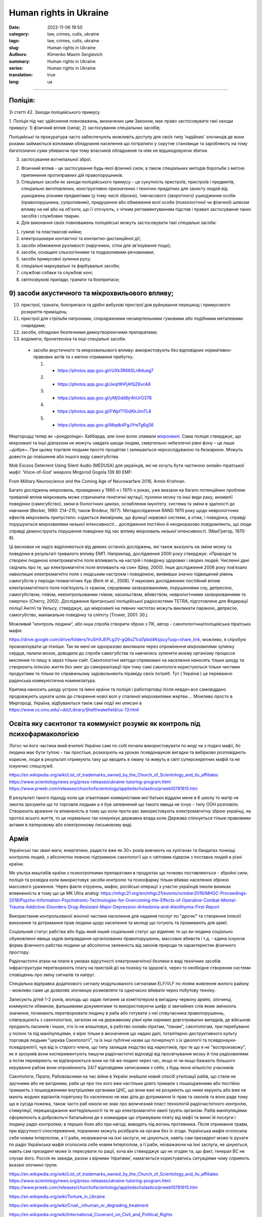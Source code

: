 Human rights in Ukraine
#######################

:date: 2022-11-06 19:50
:category: law, crimes, cults, ukraine
:tags: law, crimes, cults, ukraine
:slug: Human rights in Ukraine
:authors: Klimenko Maxim Sergievich
:summary: Human rights in Ukraine
:series: Human rights in Ukraine
:translation: true
:lang: ua

#######################


Поліція:
++++++++

Зі статті 42. Заходи поліцейського примусу

1. Поліція під час здійснення повноважень, визначених цим Законом, має право застосовувати такі заходи примусу:
1) фізичний вплив (сила);
2) застосування спеціальних засобів;

Поліцейські та прокуратура часто забеспечують можливіть доступу для своїх типу ʼнадійнихʼ злочинців де вони роками займаються взломами обладнання населення що потрапило у скрутне становище та заробляють на тому багатозначні суми убиваючи при тому власників обладнання та ніяк не відшкодовуючи збитки.

3) застосування вогнепальної зброї.

2. Фізичний вплив - це застосування будь-якої фізичної сили, а також спеціальних методів боротьби з метою припинення протиправних дій правопорушників.

3. Спеціальні засоби як заходи поліцейського примусу - це сукупність пристроїв, пристроїв і предметів, спеціально виготовлених, конструктивно призначених і технічно придатних для захисту людей від ушкоджень різними предметами (у тому числі зброєю), тимчасового (зворотного) ушкодження особи (правопорушника, супротивник), придушення або обмеження волі особи (психологічної чи фізичної) шляхом впливу на неї або на об'єкти, що її оточують, з чітким регламентуванням підстав і правил застосування таких засобів і службових тварин.

4. Для виконання своїх повноважень поліцейські можуть застосовувати такі спеціальні засоби:

1) гумові та пластмасові кийки;
2) електрошокери контактної та контактно-дистанційної дії;
3) засоби обмеження рухливості (наручники, сітки для зв'язування тощо);
4) засоби, оснащені сльозогінними та подразливими речовинами;
5) засоби примусової зупинки руху;
6) спеціальні маркувальні та фарбувальні засоби;
7) службові собаки та службові коні;
8) світлозвукові прилади, гранати та боєприпаси;

9) засоби акустичного та мікрохвильового впливу;
++++++++++++++++++++++++++++++++++++++++++++++++

10) пристрої, гранати, боєприпаси та дрібні вибухові пристрої для руйнування перешкод і примусового розкриття приміщень;
11) пристрої для стрільби патронами, спорядженими несмертельними гумовими або подібними металевими снарядами;
12) засоби, обладнані безпечними димоутворюючими препаратами;
13) водомети, бронетехніка та інші спеціальні засоби.

   - засоби акустичного та мікрохвильового впливу: використовують без відповідних нормативно-правових актів та з метою отримання прибутку.

     1. - https://photos.app.goo.gl/rUXk3R66SLn8dueg7
     2. - https://photos.app.goo.gl/Jeqt9hPjAfQZ8vcA8
     3. - https://photos.app.goo.gl/yMjGdd6jr4hUrG378
     4. - https://photos.app.goo.gl/FWpfTfSidKkJimTL8
     5. - https://photos.app.goo.gl/Mqdb4FgJYreTg6gS6

Миргородці тепер як ~рондроінди~ Хаббарда, але їхню волю зламали `мікрохвилі <{filename}/category/Health_Effects_in_RF_Electromagnetic_fields_ua.rst>`_. Сама поліція стверджує, що мікрохвилі та інші діапазони не можуть завдати шкоди людям, смертельно небезпечні рівні фону – це лише ~добре~. При цьому торгівля людьми просто процвітає і залишається нерозслідуваною та безкарною. Можуть довести до повішення або іншого виду самогубства.

Mob Excess Deterrent Using Silent Audio (MEDUSA) для українців, які не хочуть бути частиною онлайн-піратської мафії:
‘Voice-of-God’ weapons Mirgorod Gogola 139 80 EMF:

.. image:: images/IMG_20211211_170729.jpg
	   :align: left

From Military Neuroscience and the Coming Age of Neurowarfare 2016, Armin Krishnan.

Багато досліджень мікрохвиль, проведених у 1960-х і 1970-х роках, уже вказали на багато потенційних проблем: тривалий вплив мікрохвиль може спричинити генетичні мутації, пухлини мозку та інші види раку, аномалії поведінки (самогубство), зміни в біологічних циклах, ослаблення імунітету. система та зміни в здатності до навчання (Becker, 1990: 214–215; також Brodeur, 1977). Метадослідження RAND 1970 року щодо неврологічних ефектів мікрохвиль припустило: «здається ймовірним, що функції нервової системи, а отже, і поведінка, справді порушуються мікрохвилями низької інтенсивності… дослідження постійно й неодноразово повідомляють, що люди справді демонструють порушення поведінки під час впливу мікрохвиль низької інтенсивності. (МакГрегор, 1970: 8).

Ці висновки не надто відрізняються від деяких останніх досліджень, які також вказують на зміни мозку та поведінки в результаті тривалого впливу ЕМП. Наприклад, дослідження 2000 року стверджує: «Природні та створені людиною електромагнітні поля впливають на настрій і поведінку здорових і хворих людей. Численні дані свідчать про те, що електромагнітні поля впливають на сон» (Шер, 2000). Інше дослідження 2006 року пов’язало навколишні електромагнітні поля з людським настроєм і поведінкою, виявивши значно підвищений рівень самогубств у періоди геомагнітних бур (Berk et al., 2006). У наукових дослідженнях постійний вплив електромагнітного поля пов’язують із «раком, серцевими захворюваннями, порушеннями сну, депресією, самогубством, гнівом, неконтрольованим гнівом, насильством, вбивством, неврологічними захворюваннями та смертю» (Cherry, 2002). Дослідження британської поліцейської радіосистеми TETRA, підготовлене для Федерації поліції Англії та Уельсу, стверджує, що мікрохвилі на певних частотах можуть викликати параною, депресію, самогубство, маніакальне поведінку та сліпоту (Trower, 2001: 30.).

Можливий "контроль людини", або інша спроба створити зброю з ПК, автор - саєнтологічна/поліцейська піратська мафія:

.. image:: images/img-2023-04-23-014631.png
	   :align: left

https://drive.google.com/drive/folders/1ruSHXJEPLg2V-gQ6sZ1cd7pbd4Ksjscy?usp=share_link, можливо, я спробую проаналізувати це пізніше. Так як мені не одноразово викликали через опромінення мікрохвилями зупинку сердця, палили мозок, доводили до спроби самогубства та навчились зупиняти моєму організму процесси мислення то пишу я зараз тільки сайт. Cаєнтологічні методи спрямовані на населення наносять тільки шкоду та створюють іллюзію життя без змог до самореалізації при тому самі саєнтологи користуються тільки чистими продуктами та тільки по справжньому задовольняють піраміду своїх потреб. Тут ( Україна ) це переважно радянська коммуністична номенклатура.

Критика наносить шкоду устрою та імені країни та поліція і работорговці після невдач все самовіддано продовжують шукати шлях до створення нової волі у спаленої мікрохвилями жертви.... Можливо просто в Миргороді, Україна, відбуваються такіж самі події які описані в https://www.cs.cmu.edu/~dst/Library/Shelf/wakefield/us-13.html

Освіта яку саєнтолог та коммуніст розуміє як контроль під психофармакологією
++++++++++++++++++++++++++++++++++++++++++++++++++++++++++++++++++++++++++++

Логос чи його частина який вчителі України самі по собі почали використовувати по моді чи з подачі мафії, бо людина має бути тупою - так простіше, розказують на уроках псевдонаукові вигадки та вибірково розповідають корисне, люди в результаті отримують таку що вводить в оману та живуть в світі суперсекретних мафій та не існуючих спецслужб.

https://en.wikipedia.org/wiki/List_of_trademarks_owned_by_the_Church_of_Scientology_and_its_affiliates
https://www.scientologynews.org/press-releases/ukraine-tutoring-program.html
https://www.prweb.com/releases/churchofscientology/appliedscholastics/prweb10781615.htm

В результаті такого підходу коли ще згвалтовані коммуністами мої батьки віддали мене в 6 школу то матір не змогла зрозуміти що то торговля людьми а я був запевнений що такого явища не існує - типу ООН розповіло.
Створюють враженя та впевненість в тому що коли проти вас використовують єлектромагнітну зброю українці, на протязі всього життя, то це нормально так комунікує державна влада коли Держава спілкується тільки правовими актами в паперовому або єлектронному письмовому виді.

Армія
+++++

Українські так звані маги, енергетики, радисти вже як 30+ років вивчають на хуліганах та бандитах тонкощі контролю людей, з абсолютно повною підтримкою саєнтології що є світовим лідером з поставок людей в різні країни.

Мк ультра маштабів країни з психотропними препаратами в продуктах що точково поставляються - збройні сили, поліція та розвідка коли використовує засоби контролю та психофарму тільки вбиває населення зброєю массового ураження. Через факти отруеннь, мафію, російські операції з участю українців інколи виникає впевненність в тому що це MK Ultra analog: https://mhgc21.org/en/mhgc21/events/october2018/MHGC-Proceedings-2018/Psycho-Information-Psychotronic-Technologies-for-Overcoming-the-Effects-of-Operative-Combat-Mental-Trauma-Addictive-Disorders-Drug-Resistant-Major-Depression-Anhedonia-and-Alexithymia-First-Report

Використання контрольованої жіночої частини населення для надання послуг по "дрочкі" та створення іллюзії виконання та дотримання прав людини щодо населення та молоді що готують та промивають для армії.

Соціальний статус рабства або будь який інший соціальний статус що відміняє те що ви людина соціально обумовленні явища задля виправдання організованих правопорушеннь, массових вбивств і т.д. - єдина існуюча форма фізичного рабства людини це абсолютна залежність від законів природи та характеристик фізичного простору.

Радіочастотні атаки на плати в умовах відсутності єлектромагнітної безпеки в виді  технічних засобів інфраструктури перетворюють плату на пристрій дії на психіку та здоров'я, через то необхідне створення системи сповіщеннь про зміну сигналів та напруг.

Спеціальна відправка додаткового сигналу модульованого сигналами ELF/VLF по лініям живлення жилого району - можливо саме це дозволяє злочинцю розмовляти та одночасно вбивати через побутову техніку.

Записують дітей 1-2 років, молодь що задає питання за компʼютером в вигадану червону армію, злочинці, коммуністи обманом, фальшивими документами та використовуючи шифр зі звичайних слів яким змінюють значення, починають перетворювати людину в раба або готувати з неї співучасника правопорушеннь, співпрацюють з саєнтологією, загалом не на державному рівні крім окремих довготривалих випадків, де військові продають пасинків і інших, хто їх не влаштовує, в рабство онлайн піратам, "панам", саєнтологам, при перебуванні у полоні та під маніпуляціями, я вірю тільки в визначення що надаю далі, тоталітарно-деструктивного культу торговців людьми "церква Саєнтології", та їх інші публічні назви що почерпнуті з іх ідеології та псевдонауки-псевдорелігії, чув від іх старого члена, що типу захищав людство від наркотиків, про те що я не "воспроизвожу", як я зрозумів вони єксперементують пишучи радіочастотні відповіді від просвічування мозку й тіла радіохвилями а потім перевіряють чи відтворюються вони на тій же людині через час, якщо ні чи якщо бажають більшого керування рабом вони опромінюють 24/7 відповідями записаними з себе, з будь якою кількістю учасників.

Саєнтологи, Пірати, Рабовласники на час війни в Україні знайшли новий спосіб утилізації рабів, що стали не зручними або не вигідними, раби це про тих кого вже настільки довго тримали з пошкодженими або постійно тримають з пошкодженими внутрішніми органами ЦНС, що вони вже не розуміють що ними керують або вже не мають жодних варіантів порятунку бо населенню не має діла до дотримання їх прав та законів та воно раде тому що в сусіда пожежа, також часто раб ніколи не знає про величезний пласт технологій радіочастотного контролю, стимуляції, перешкоджання життедіяльності та те що електромагнітні хвилі труять організм. Рабів маніпуляціями оформлюють в добровольчі батальйони де є командири що отримували плату від мафії та винні їй послуги і людину радіо контролем, в перших боях або при нагоді, виводять під вогонь противника. Після отримання травм, при відсутності спостереження, поранених можуть розібрати на органи без їх згоди. Українська мафія оголосила себе новим Інтерполом, а її раби, незважаючи на їхні заслуги, не цінуються, навіть сам президент може їх рухати по радіо Українська мафія оголосила себе новим Інтерполом, а її раби, незважаючи на їхні заслуги, не цінуються, навіть сам президент може їх пересувати по рації, хоча він ствекрджує що не згоден та, що факт, генерал ВС не слухає його. Росcія як завжди, разом з вірними ʼпіратамиʼ, намагається користуватись ситуаціями чому сприяють вказані злочинні групи.


https://en.wikipedia.org/wiki/List_of_trademarks_owned_by_the_Church_of_Scientology_and_its_affiliates
https://www.scientologynews.org/press-releases/ukraine-tutoring-program.html
https://www.prweb.com/releases/churchofscientology/appliedscholastics/prweb10781615.htm

.. _`words from`: https://www.icrc.org/en/doc/assets/files/other/irrc-867-reyes.pdf

.. _`attackers`: https://en.wikipedia.org/wiki/Music_in_psychological_operations

.. _`get cancer`: https://www.ewg.org/news-insights/news-release/2021/07/study-wireless-radiation-exposure-children-should-be-hundreds

.. _`European law enforcement agencies accused the Ukrainian special services of illegal torture, persecution and other violations of human rights`: https://uk.wikipedia.org/wiki/%D0%9F%D1%80%D0%B0%D0%B2%D0%B0_%D0%BB%D1%8E%D0%B4%D0%B8%D0%BD%D0%B8_%D0%B2_%D0%A3%D0%BA%D1%80%D0%B0%D1%97%D0%BD%D1%96_(%D0%B4%D0%BE%D0%BF%D0%BE%D0%B2%D1%96%D0%B4%D1%8C)#2014-2018_%D1%80%D0%BE%D0%BA%D0%B8

https://en.wikipedia.org/wiki/Torture_in_Ukraine

https://en.wikipedia.org/wiki/Cruel,_inhuman_or_degrading_treatment

https://en.wikipedia.org/wiki/International_Covenant_on_Civil_and_Political_Rights

https://en.wikipedia.org/wiki/Universal_Declaration_of_Human_Rights

https://en.wikipedia.org/wiki/United_Nations_Convention_Against_Torture

https://uk.wikipedia.org/wiki/%D0%9F%D1%80%D0%B0%D0%B2%D0%B0_%D0%BB%D1%8E%D0%B4%D0%B8%D0%BD%D0%B8_%D0%B2_%D0%A3%D0%BA%D1%80%D0%B0%D1%97%D0%BD%D1%96_(%D0%B4%D0%BE%D0%BF%D0%BE%D0%B2%D1%96%D0%B4%D1%8C)#2014-2018_%D1%80%D0%BE%D0%BA%D0%B8

https://legalaid.gov.ua/novyny/torgivlya-lyudmy-suchasne-rabstvo/

https://zakon.rada.gov.ua/laws/show/3322-12#Text
